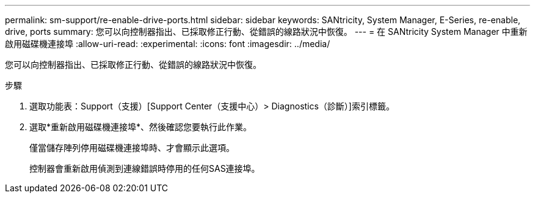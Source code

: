 ---
permalink: sm-support/re-enable-drive-ports.html 
sidebar: sidebar 
keywords: SANtricity, System Manager, E-Series, re-enable, drive, ports 
summary: 您可以向控制器指出、已採取修正行動、從錯誤的線路狀況中恢復。 
---
= 在 SANtricity System Manager 中重新啟用磁碟機連接埠
:allow-uri-read: 
:experimental: 
:icons: font
:imagesdir: ../media/


[role="lead"]
您可以向控制器指出、已採取修正行動、從錯誤的線路狀況中恢復。

.步驟
. 選取功能表：Support（支援）[Support Center（支援中心）> Diagnostics（診斷）]索引標籤。
. 選取*重新啟用磁碟機連接埠*、然後確認您要執行此作業。
+
僅當儲存陣列停用磁碟機連接埠時、才會顯示此選項。

+
控制器會重新啟用偵測到連線錯誤時停用的任何SAS連接埠。


